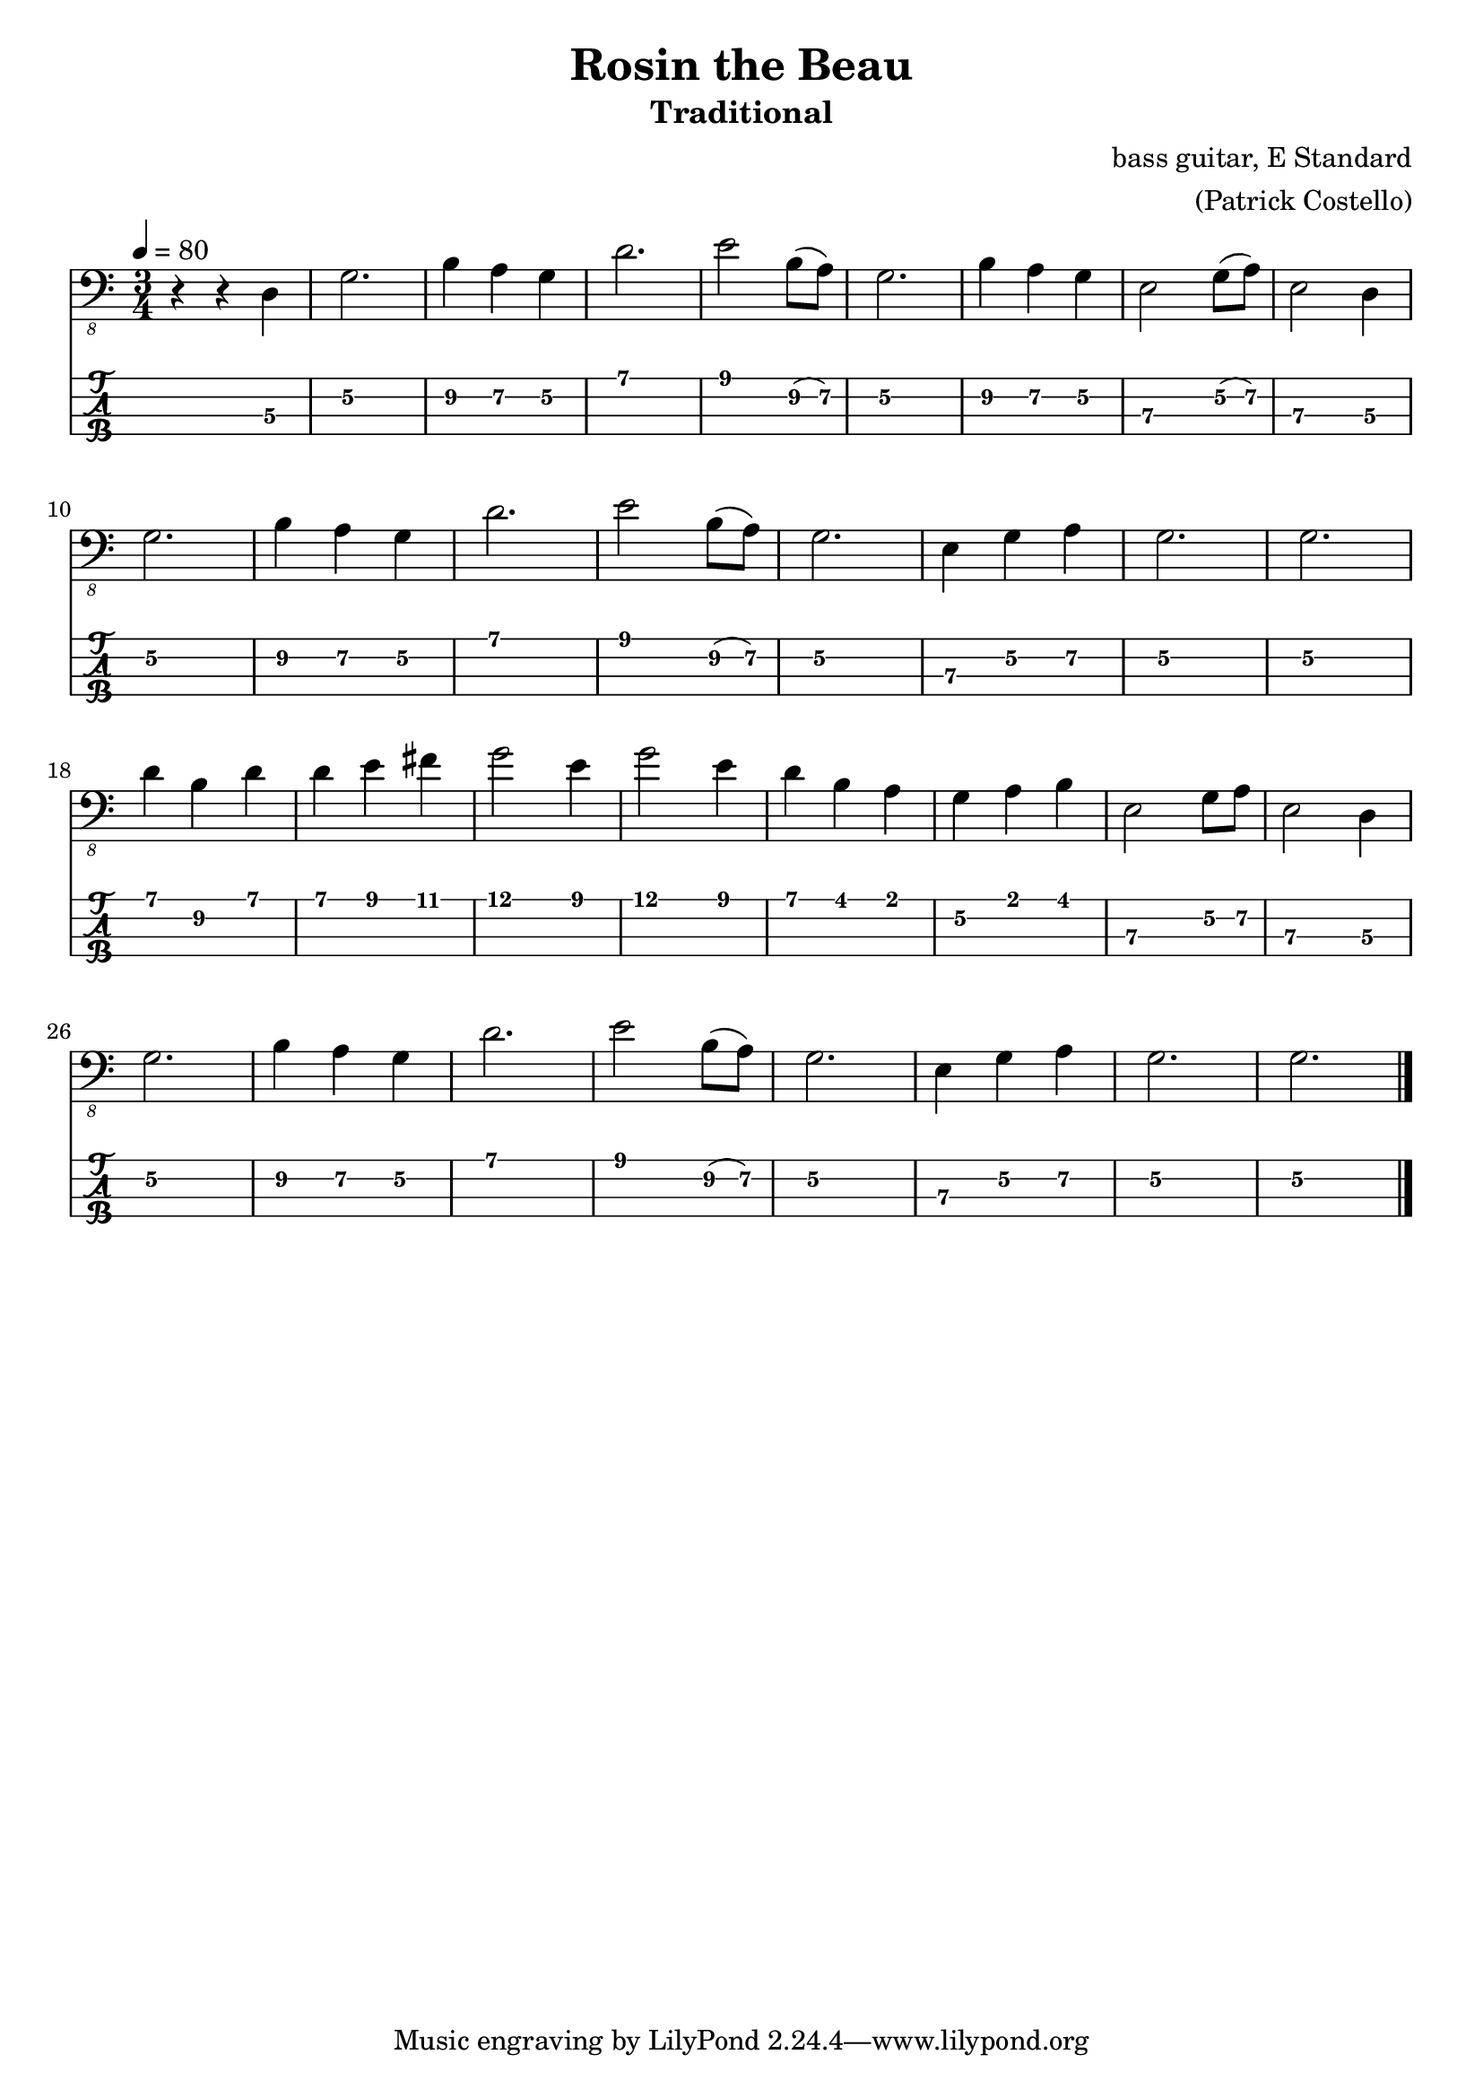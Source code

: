 \version "2.24.3"
\language "english"

\header {
  title    = "Rosin the Beau"
  subtitle = "Traditional"
  composer = "bass guitar, E Standard"
  arranger = "(Patrick Costello)"
}

tuning = #bass-tuning
xtempo = 80

%% INTRO

%% | d3 | g2  | b1a1g1 | d1    | e1 b1g1 |
%% |    | g2  | b1a1g1 | e3 ga | e dg    |
%% |    | g   | bag    | d'    | e1bg    |
%% |    | g   | g4g3a3 | g     | g d'd,  |
%% |    | dbd | def#   | g' e  | g' e    |
%% |    | dbd | gab    | e ga  | e d     |
%% |    | g   | bag    | d'    | e bg    |
%% |    | g   | g4g3a3 | g     | g d     |

zaa = \relative c, { r4 r4 d4\3 }
zab = \relative c, { g'2.\2 }
zac = \relative c, { b'4\2 a\2 g\2 }
zad = \relative c, { d'2.\1 }
zae = \relative c, { e'2\1 b8\2(a\2) }
zaf = \relative c, { e2\3 g8\2(a\2) }
zag = \relative c, { e2\3 d4\3 }
zah = \relative c, { e4\3 g\2 a\2 }

zai = \relative c, { d'4\1 b\2 d\1 }
zaj = \relative c, { d'4\1 e\1 fs\1 }
zak = \relative c, { g''2\1 e4\1}
zal = \relative c, { d'4\1 b\1 a\1 }
zap = \relative c, { g'\2 a\1 b\1  }
zam = \relative c, { e2\3 g8\2 a\2 }
zan = \relative c, { e2\3 d4\3 }
zao = \relative c, { e2\1 d4\3 }

music = {
  \tempo 4 = \xtempo
  %%\section
  %%\sectionLabel "Intro"
  \time 3/4
  \zaa |
  \zab | \zac | \zad | \zae |
  \zab | \zac | \zaf | \zag | \break
  \zab | \zac | \zad | \zae |
  \zab | \zah | \zab | \zab | \break

  \zai | \zaj | \zak | \zak |
  \zal | \zap | \zam | \zan | \break
  \zab | \zac | \zad | \zae |
  \zab | \zah | \zab | \zab |
  \fine
}

\score {
  <<
    \new Staff {
      \clef "bass_8"
      \key c \major
      \music
    }
    \new TabStaff {
      \set Staff.stringTunings = \tuning
      \music
    }
  >>
  \layout {
    \context {
      \Voice
      \omit StringNumber
    }
    indent = 0.0
  }
}
\score {
  \unfoldRepeats
  \music
  \midi {
    \set Staff.midiInstrument = "electric bass (finger)"
  }
}
